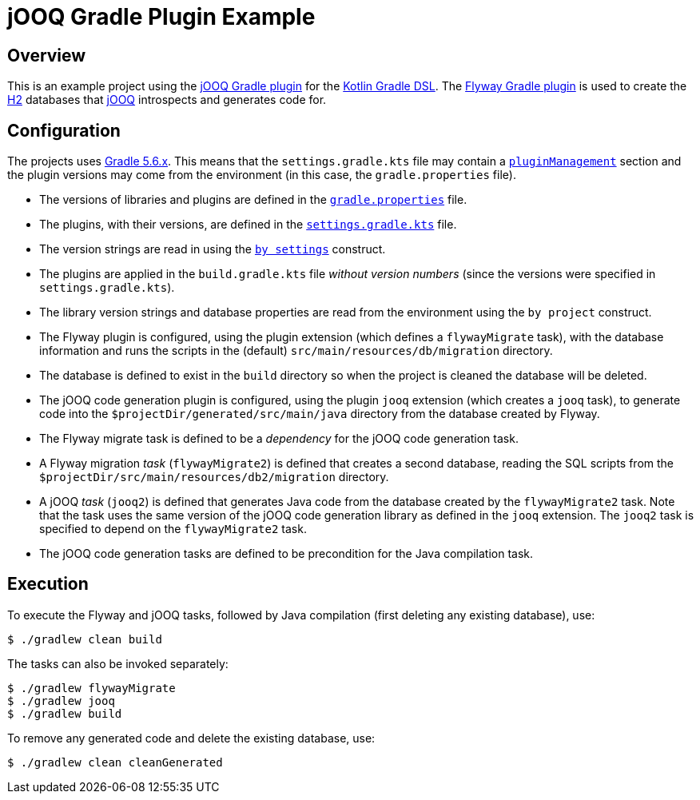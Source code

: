 = jOOQ Gradle Plugin Example

== Overview

This is an example project using the https://github.com/bombinating/jooq-gradle-plugin[jOOQ Gradle plugin] for the https://docs.gradle.org/current/userguide/kotlin_dsl.html[Kotlin Gradle DSL]. The https://flywaydb.org/documentation/gradle/[Flyway Gradle plugin] is used to create the https://www.h2database.com/html/main.html[H2] databases that https://www.jooq.org[jOOQ] introspects and generates code for.

== Configuration

The projects uses https://docs.gradle.org/5.6/release-notes.html[Gradle 5.6.x]. This means that the `settings.gradle.kts` file may contain a https://docs.gradle.org/current/userguide/plugins.html#sec:plugin_management[`pluginManagement`] section and the plugin versions may come from the environment (in this case, the `gradle.properties` file).

* The versions of libraries and plugins are defined in the https://docs.gradle.org/current/userguide/build_environment.html#sec:gradle_configuration_properties[`gradle.properties`] file.
* The plugins, with their versions, are defined in the https://docs.gradle.org/current/dsl/org.gradle.api.initialization.Settings.html[`settings.gradle.kts`] file.
* The version strings are read in using the https://docs.gradle.org/current/userguide/kotlin_dsl.html#kotdsl:properties[`by settings`] construct.
* The plugins are applied in the `build.gradle.kts` file _without version numbers_ (since the versions were specified in `settings.gradle.kts`).
* The library version strings and database properties are read from the environment using the `by project` construct.
* The Flyway plugin is configured, using the plugin extension (which defines a `flywayMigrate` task), with the database information and runs the scripts in the (default) `src/main/resources/db/migration` directory.
* The database is defined to exist in the `build` directory so when the project is cleaned the database will be deleted.
* The jOOQ code generation plugin is configured, using the plugin `jooq` extension (which creates a `jooq` task), to generate code into the `$projectDir/generated/src/main/java` directory from the database created by Flyway.
* The Flyway migrate task is defined to be a _dependency_ for the jOOQ code generation task.
* A Flyway migration _task_ (`flywayMigrate2`) is defined that creates a second database, reading the SQL scripts from the `$projectDir/src/main/resources/db2/migration` directory.
* A jOOQ _task_ (`jooq2`) is defined that generates Java code from the database created by the `flywayMigrate2` task. Note that the task uses the same version of the jOOQ code generation library as defined in the `jooq` extension. The `jooq2` task is specified to depend on the `flywayMigrate2` task.
* The jOOQ code generation tasks are defined to be precondition for the Java compilation task.

== Execution

To execute the Flyway and jOOQ tasks, followed by Java compilation (first deleting any existing database), use:

[source,bash]
----
$ ./gradlew clean build
----

The tasks can also be invoked separately:

[source,bash]
----
$ ./gradlew flywayMigrate
$ ./gradlew jooq
$ ./gradlew build
----

To remove any generated code and delete the existing database, use:

[source,bash]
----
$ ./gradlew clean cleanGenerated
----

